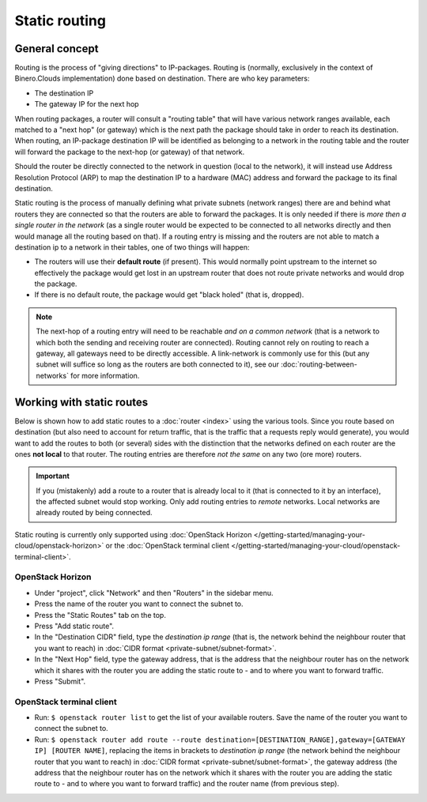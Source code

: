 ==============
Static routing
==============

General concept
---------------
Routing is the process of "giving directions" to IP-packages. Routing is (normally, exclusively in the context of Binero.Clouds implementation) done based on destination. There are who key parameters:

- The destination IP
- The gateway IP for the next hop

When routing packages, a router will consult a "routing table" that will have various network ranges available, each matched to a "next hop" (or gateway) which is the next path the package should take in order to reach its destination. When routing, an IP-package destination IP will be identified as belonging to a network in the routing table and the router will forward the package to the next-hop (or gateway) of that network. 

Should the router be directly connected to the network in question (local to the network), it will instead use Address Resolution Protocol (ARP) to map the destination IP to a hardware (MAC) address and forward the package to its final destination.

Static routing is the process of manually defining what private subnets (network ranges) there are and behind what routers they are connected so that the routers are able to forward the packages. It is only needed if there is *more then a single router in the network* (as a single router would be expected to be connected to all networks directly and then would manage all the routing based on that). If a routing entry is missing and the routers are not able to match a destination ip to a network in their tables, one of two things will happen:

- The routers will use their **default route** (if present). This would normally point upstream to the internet so effectively the package would get lost in an upstream router that does not route private networks and would drop the package.
- If there is no default route, the package would get "black holed" (that is, dropped).

.. Note::
	The next-hop of a routing entry will need to be reachable *and on a common network* (that is a network to which both the sending and receiving router are connected). Routing cannot rely on routing to reach a gateway, all gateways need to be directly accessible. A link-network is commonly use for this (but any subnet will suffice so long as the routers are both connected to it), see our :doc:`routing-between-networks` for more information.

Working with static routes
--------------------------
Below is shown how to add static routes to a :doc:`router <index>` using the various tools. Since you route based on destination (but also need to account for return traffic, that is the traffic that a requests reply would generate), you would want to add the routes to both (or several) sides with the distinction that the networks defined on each router are the ones **not local** to that router. The routing entries are therefore *not the same* on any two (ore more) routers.

.. Important::
	If you (mistakenly) add a route to a router that is already local to it (that is connected to it by an interface), the affected subnet would stop working. Only add routing entries to *remote* networks. Local networks are already routed by being connected.

Static routing is currently only supported using :doc:`OpenStack Horizon </getting-started/managing-your-cloud/openstack-horizon>` or the :doc:`OpenStack terminal client </getting-started/managing-your-cloud/openstack-terminal-client>`.

OpenStack Horizon
^^^^^^^^^^^^^^^^^

- Under "project", click "Network" and then "Routers" in the sidebar menu.
- Press the name of the router you want to connect the subnet to.
- Press the "Static Routes" tab on the top.
- Press "Add static route".
- In the "Destination CIDR" field, type the *destination ip range* (that is, the network behind the neighbour router that you want to reach) in :doc:`CIDR format <private-subnet/subnet-format>`. 
- In the "Next Hop" field, type the gateway address, that is the address that the neighbour router has on the network which it shares with the router you are adding the static route to - and to where you want to forward traffic. 
- Press "Submit". 

OpenStack terminal client
^^^^^^^^^^^^^^^^^^^^^^^^^

- Run: ``$ openstack router list`` to get the list of your available routers. Save the name of the router you want to connect the subnet to.
- Run: ``$ openstack router add route --route destination=[DESTINATION_RANGE],gateway=[GATEWAY IP] [ROUTER NAME]``, replacing the items in brackets to *destination ip range* (the network behind the neighbour router that you want to reach) in :doc:`CIDR format <private-subnet/subnet-format>`, the gateway address (the address that the neighbour router has on the network which it shares with the router you are adding the static route to - and to where you want to forward traffic) and the router name (from previous step).

..  seealso::
    - :doc:`private-subnet/subnet-format`
    - :doc:`routing-between-networks`
    - :doc:`index`





